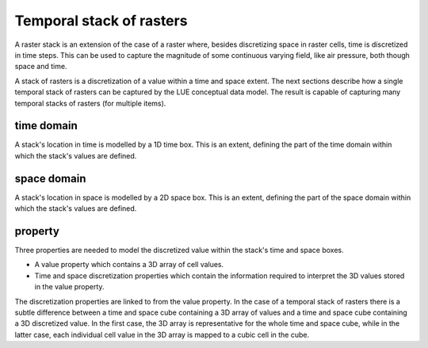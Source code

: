 Temporal stack of rasters
=========================
A raster stack is an extension of the case of a raster where, besides discretizing space in raster cells, time is discretized in time steps. This can be used to capture the magnitude of some continuous varying field, like air pressure, both though space and time.

A stack of rasters is a discretization of a value within a time and space extent. The next sections describe how a single temporal stack of rasters can be captured by the LUE conceptual data model. The result is capable of capturing many temporal stacks of rasters (for multiple items).

time domain
-----------
A stack's location in time is modelled by a 1D time box. This is an extent, defining the part of the time domain within which the stack's values are defined.


space domain
------------
A stack's location in space is modelled by a 2D space box. This is an extent, defining the part of the space domain within which the stack's values are defined.


property
--------
Three properties are needed to model the discretized value within the stack's time and space boxes.

- A value property which contains a 3D array of cell values.
- Time and space discretization properties which contain the information required to interpret the 3D values stored in the value property.

The discretization properties are linked to from the value property. In the case of a temporal stack of rasters there is a subtle difference between a time and space cube containing a 3D array of values and a time and space cube containing a 3D discretized value. In the first case, the 3D array is representative for the whole time and space cube, while in the latter case, each individual cell value in the 3D array is mapped to a cubic cell in the cube.

